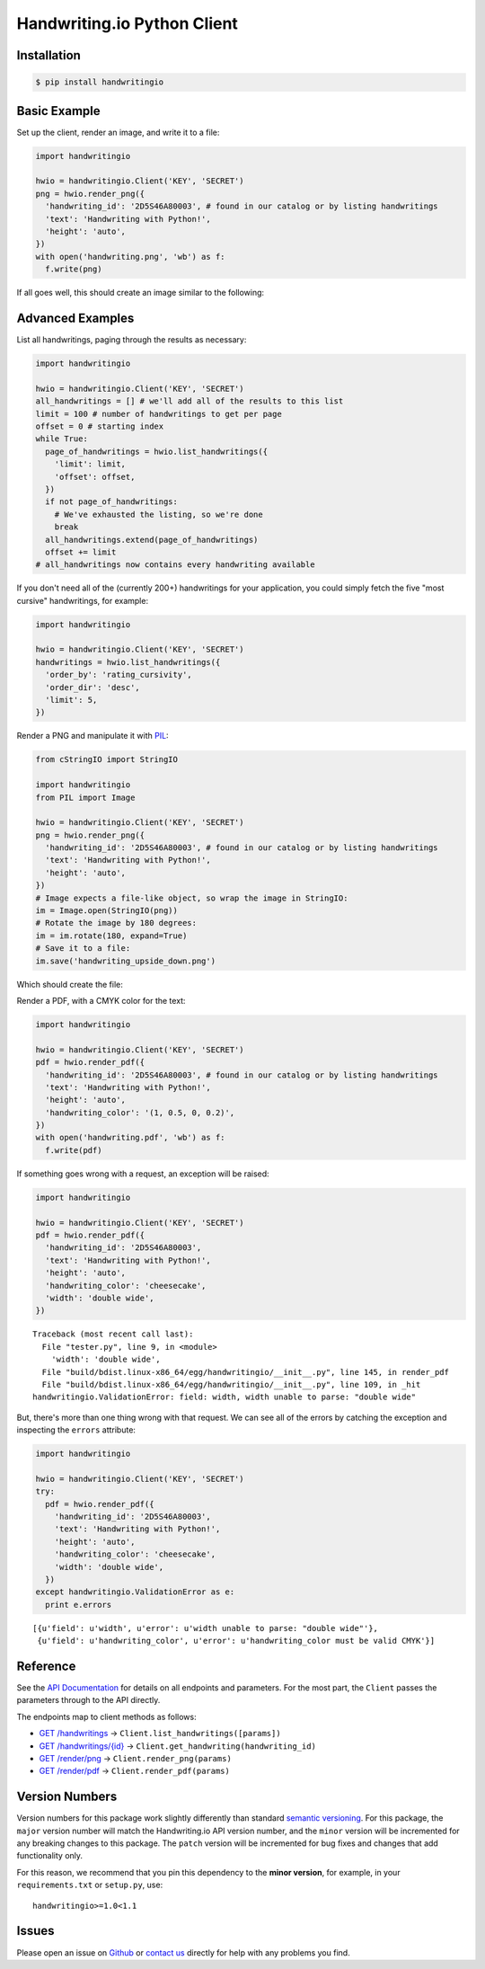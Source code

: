 Handwriting.io Python Client
============================

.. image:: https://img.shields.io/circleci/project/handwritingio/python-client.svg
    :target: https://circleci.com/gh/handwritingio/python-client

.. image:: https://img.shields.io/pypi/v/handwritingio.svg
    :target: https://pypi.python.org/pypi/handwritingio

.. image:: https://img.shields.io/pypi/pyversions/handwritingio.svg

.. image:: https://img.shields.io/pypi/l/handwritingio.svg


Installation
------------

.. code-block:: bash

    $ pip install handwritingio


Basic Example
-------------

Set up the client, render an image, and write it to a file:

.. code-block:: python

    import handwritingio

    hwio = handwritingio.Client('KEY', 'SECRET')
    png = hwio.render_png({
      'handwriting_id': '2D5S46A80003', # found in our catalog or by listing handwritings
      'text': 'Handwriting with Python!',
      'height': 'auto',
    })
    with open('handwriting.png', 'wb') as f:
      f.write(png)

If all goes well, this should create an image similar to the following:

.. image:: https://d2igm8ue20pook.cloudfront.net/python-client/handwriting.png


Advanced Examples
-----------------

List all handwritings, paging through the results as necessary:

.. code-block:: python

    import handwritingio

    hwio = handwritingio.Client('KEY', 'SECRET')
    all_handwritings = [] # we'll add all of the results to this list
    limit = 100 # number of handwritings to get per page
    offset = 0 # starting index
    while True:
      page_of_handwritings = hwio.list_handwritings({
        'limit': limit,
        'offset': offset,
      })
      if not page_of_handwritings:
        # We've exhausted the listing, so we're done
        break
      all_handwritings.extend(page_of_handwritings)
      offset += limit
    # all_handwritings now contains every handwriting available


If you don't need all of the (currently 200+) handwritings for your application,
you could simply fetch the five "most cursive" handwritings, for example:

.. code-block:: python

    import handwritingio

    hwio = handwritingio.Client('KEY', 'SECRET')
    handwritings = hwio.list_handwritings({
      'order_by': 'rating_cursivity',
      'order_dir': 'desc',
      'limit': 5,
    })

Render a PNG and manipulate it with `PIL <http://pillow.readthedocs.org/en/latest/>`_:

.. code-block:: python

    from cStringIO import StringIO

    import handwritingio
    from PIL import Image

    hwio = handwritingio.Client('KEY', 'SECRET')
    png = hwio.render_png({
      'handwriting_id': '2D5S46A80003', # found in our catalog or by listing handwritings
      'text': 'Handwriting with Python!',
      'height': 'auto',
    })
    # Image expects a file-like object, so wrap the image in StringIO:
    im = Image.open(StringIO(png))
    # Rotate the image by 180 degrees:
    im = im.rotate(180, expand=True)
    # Save it to a file:
    im.save('handwriting_upside_down.png')

Which should create the file:

.. image:: https://d2igm8ue20pook.cloudfront.net/python-client/handwriting_upside_down.png

Render a PDF, with a CMYK color for the text:

.. code-block:: python

    import handwritingio

    hwio = handwritingio.Client('KEY', 'SECRET')
    pdf = hwio.render_pdf({
      'handwriting_id': '2D5S46A80003', # found in our catalog or by listing handwritings
      'text': 'Handwriting with Python!',
      'height': 'auto',
      'handwriting_color': '(1, 0.5, 0, 0.2)',
    })
    with open('handwriting.pdf', 'wb') as f:
      f.write(pdf)

If something goes wrong with a request, an exception will be raised:

.. code-block:: python

    import handwritingio

    hwio = handwritingio.Client('KEY', 'SECRET')
    pdf = hwio.render_pdf({
      'handwriting_id': '2D5S46A80003',
      'text': 'Handwriting with Python!',
      'height': 'auto',
      'handwriting_color': 'cheesecake',
      'width': 'double wide',
    })

::

    Traceback (most recent call last):
      File "tester.py", line 9, in <module>
        'width': 'double wide',
      File "build/bdist.linux-x86_64/egg/handwritingio/__init__.py", line 145, in render_pdf
      File "build/bdist.linux-x86_64/egg/handwritingio/__init__.py", line 109, in _hit
    handwritingio.ValidationError: field: width, width unable to parse: "double wide"

But, there's more than one thing wrong with that request. We can see all of the
errors by catching the exception and inspecting the ``errors`` attribute:

.. code-block:: python

    import handwritingio

    hwio = handwritingio.Client('KEY', 'SECRET')
    try:
      pdf = hwio.render_pdf({
        'handwriting_id': '2D5S46A80003',
        'text': 'Handwriting with Python!',
        'height': 'auto',
        'handwriting_color': 'cheesecake',
        'width': 'double wide',
      })
    except handwritingio.ValidationError as e:
      print e.errors

::

    [{u'field': u'width', u'error': u'width unable to parse: "double wide"'},
     {u'field': u'handwriting_color', u'error': u'handwriting_color must be valid CMYK'}]


Reference
---------

See the `API Documentation <https://handwriting.io/docs/>`_ for details on
all endpoints and parameters. For the most part, the ``Client`` passes the
parameters through to the API directly.

The endpoints map to client methods as follows:

- `GET /handwritings <https://handwriting.io/docs/#get-handwritings>`_ -> ``Client.list_handwritings([params])``
- `GET /handwritings/{id} <https://handwriting.io/docs/#get-handwritings--id->`_ -> ``Client.get_handwriting(handwriting_id)``
- `GET /render/png <https://handwriting.io/docs/#get-render-png>`_ -> ``Client.render_png(params)``
- `GET /render/pdf <https://handwriting.io/docs/#get-render-pdf>`_ -> ``Client.render_pdf(params)``

Version Numbers
---------------

Version numbers for this package work slightly differently than standard
`semantic versioning <http://semver.org/>`_. For this package, the ``major``
version number will match the Handwriting.io API version number, and the
``minor`` version will be  incremented for any breaking changes to this package.
The ``patch`` version will be incremented for bug fixes and changes that add
functionality only.

For this reason, we recommend that you pin this dependency to the
**minor version**, for example, in your ``requirements.txt`` or ``setup.py``,
use::

    handwritingio>=1.0<1.1


Issues
------

Please open an issue on `Github <https://github.com/handwritingio/python-client>`_
or `contact us <https://handwriting.io/contact>`_ directly for help with any
problems you find.
